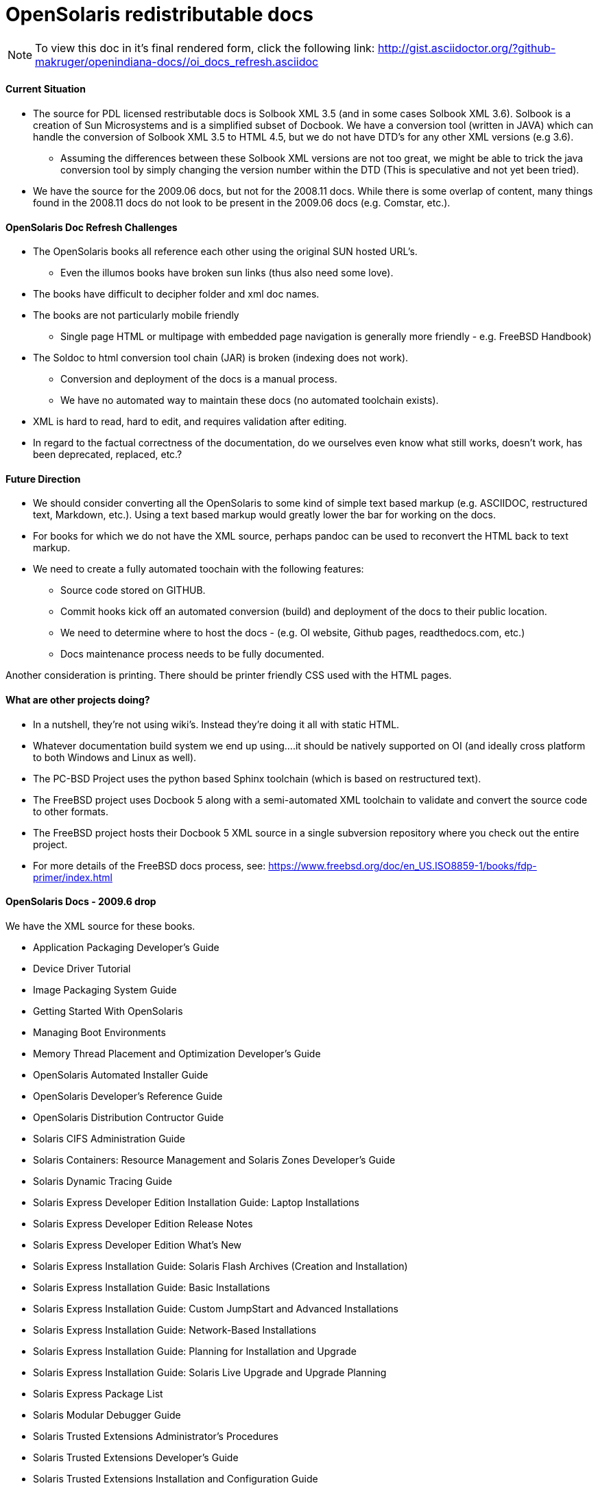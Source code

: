 = OpenSolaris redistributable docs

[NOTE]
To view this doc in it's final rendered form, click the following link:
http://gist.asciidoctor.org/?github-makruger/openindiana-docs//oi_docs_refresh.asciidoc

==== Current Situation
* The source for PDL licensed restributable docs is Solbook XML 3.5 (and in some cases Solbook XML 3.6).
Solbook is a creation of Sun Microsystems and is a simplified subset of Docbook.
We have a conversion tool (written in JAVA) which can handle the conversion of Solbook XML 3.5 to HTML 4.5, but we do not have DTD's for any other XML versions (e.g 3.6). 
** Assuming the differences between these Solbook XML versions are not too great, we might be able to trick the java conversion tool by simply changing the version number within the DTD (This is speculative and not yet been tried).
* We have the source for the 2009.06 docs, but not for the 2008.11 docs.
While there is some overlap of content, many things found in the 2008.11 docs do not look to be present in the 2009.06 docs (e.g. Comstar, etc.).

==== OpenSolaris Doc Refresh Challenges
* The OpenSolaris books all reference each other using the original SUN hosted URL's.
** Even the illumos books have broken sun links (thus also need some love).
* The books have difficult to decipher folder and xml doc names.
* The books are not particularly mobile friendly
** Single page HTML or multipage with embedded page navigation is generally more friendly - e.g. FreeBSD Handbook)
* The Soldoc to html conversion tool chain (JAR) is broken (indexing does not work).
** Conversion and deployment of the docs is a manual process.
** We have no automated way to maintain these docs (no automated toolchain exists).
* XML is hard to read, hard to edit, and requires validation after editing.
* In regard to the factual correctness of the documentation, do we ourselves even know what still works, doesn't work, has been deprecated, replaced, etc.?

==== Future Direction
* We should consider converting all the OpenSolaris to some kind of simple text based markup (e.g. ASCIIDOC, restructured text, Markdown, etc.).
Using a text based markup would greatly lower the bar for working on the docs. 
* For books for which we do not have the XML source, perhaps pandoc can be used to reconvert the HTML back to text markup.
* We need to create a fully automated toochain with the following features:
** Source code stored on GITHUB.
** Commit hooks kick off an automated conversion (build) and deployment of the docs to their public location.
** We need to determine where to host the docs - (e.g. OI website, Github pages, readthedocs.com, etc.)
** Docs maintenance process needs to be fully documented.

Another consideration is printing.
There should be printer friendly CSS used with the HTML pages. 

==== What are other projects doing?

* In a nutshell, they're not using wiki's.
Instead they're doing it all with static HTML.
* Whatever documentation build system we end up using....it should be natively supported on OI (and ideally cross platform to both Windows and Linux as well).

[PC-PCD]
* The PC-BSD Project uses the python based Sphinx toolchain (which is based on restructured text).
* The FreeBSD project uses Docbook 5 along with a semi-automated XML toolchain to validate and convert the source code to other formats.

[FreeBSD]
* The FreeBSD project hosts their Docbook 5 XML source in a single subversion repository where you check out the entire project.
* For more details of the FreeBSD docs process, see: https://www.freebsd.org/doc/en_US.ISO8859-1/books/fdp-primer/index.html


==== OpenSolaris Docs - 2009.6 drop

We have the XML source for these books.

* Application Packaging Developer's Guide
* Device Driver Tutorial
* Image Packaging System Guide
* Getting Started With OpenSolaris
* Managing Boot Environments
* Memory Thread Placement and Optimization Developer's Guide
* OpenSolaris Automated Installer Guide
* OpenSolaris Developer's Reference Guide
* OpenSolaris Distribution Contructor Guide
* Solaris CIFS Administration Guide
* Solaris Containers: Resource Management and Solaris Zones Developer's Guide
* Solaris Dynamic Tracing Guide
* Solaris Express Developer Edition Installation Guide: Laptop Installations
* Solaris Express Developer Edition Release Notes
* Solaris Express Developer Edition What's New
* Solaris Express Installation Guide: Solaris Flash Archives (Creation and Installation)
* Solaris Express Installation Guide: Basic Installations
* Solaris Express Installation Guide: Custom JumpStart and Advanced Installations
* Solaris Express Installation Guide: Network-Based Installations
* Solaris Express Installation Guide: Planning for Installation and Upgrade
* Solaris Express Installation Guide: Solaris Live Upgrade and Upgrade Planning
* Solaris Express Package List
* Solaris Modular Debugger Guide
* Solaris Trusted Extensions Administrator's Procedures
* Solaris Trusted Extensions Developer's Guide
* Solaris Trusted Extensions Installation and Configuration Guide
* Solaris Trusted Extensions Label Administration
* Solaris Trusted Extensions Transition Guide
* Solaris Trusted Extensions User's Guide
* Solaris Tunable Parameters Reference Manual
* Solaris Volume Manager System Administration Guide
* System Administration Guide: Advanced Administration
* System Administration Guide: Basic Administration
* System Administration Guide: Devices and File Systems
* System Administration Guide: IP Services
* System Administration Guide: Naming and Directory Services (DNS, NIS, and LDAP)
* System Administration Guide: Network Services
* System Administration Guide: Security Services
* System Administration Guide: Solaris Containers--Resource Management and Solaris Zones
* System Administration Guide: Solaris Printing
* Writing Device Drivers
* ZFS Administration Guide


==== OpenSolaris Docs - 2008.11 drop

We **do not** have the source for these books.
All that looks to be available is HTML.
Presumably these books are also open source, but without the source code, there is no way to really tell whether they were released under the PDL like the books from the 2009.06 drop.

* https://web.archive.org/web/20110812020753/http://dlc.sun.com/osol/docs/content/2008.11/[2008.11 OpenSolaris Docs]
* Another link to the same 2008 books: http://www.linuxtopia.org/online_books/opensolaris_2008/


==== A full list of the 2008.11 books with separate links to each directory:

* https://web.archive.org/web/20090711142146/http://dlc.sun.com/osol/docs/content/2008.11/AIinstall/docinfo.html[OpenSolaris 2008.11 Automated Installer Guide]

* https://web.archive.org/web/20090207062303/http://dlc.sun.com/osol/docs/content/2008.11/COMSTARADMIN/docinfo.html[OpenSolaris 2008.11 COMSTAR Administration Guide]

* https://web.archive.org/web/20101103075914/http://dlc.sun.com/osol/docs/content/2008.11/DistroConst/[OpenSolaris 2008.11 Distribution Constructor Guide]

* https://web.archive.org/web/20090530123921/http://dlc.sun.com/osol/docs/content/2008.11/IMGPACKAGESYS/docinfo.html[OpenSolaris 2008.11 Image Packaging System Guide]

* https://web.archive.org/web/20110814192736/http://dlc.sun.com/osol/docs/content/2008.11/MEDIACAG/[OpenSolaris 2008.11 Media Management System Administration Guide]

* https://web.archive.org/web/20090215194657/http://dlc.sun.com/osol/docs/content/2008.11/OSDEV/docinfo.html[OpenSolaris 2008.11 Development Environment Guide]

* https://web.archive.org/web/20090207094506/http://dlc.sun.com/osol/docs/content/2008.11/SYSADV0/[OpenSolaris 2008.11 System Administration Guide]

* https://web.archive.org/web/20100207034244/http://dlc.sun.com/osol/docs/content/2008.11/snapupgrade/docinfo.html[OpenSolaris 2008.11 Managing Boot Environments]

* https://web.archive.org/web/20090429214954/http://dlc.sun.com/osol/docs/content/2008.11/getstart/docinfo.html[Introduction to the OpenSolaris 2008.11 Release]


==== Other OpenSolaris docs

* https://web.archive.org/web/20100123170801/http://docs.sun.com/app/docs/coll/2509.1[Open HA Cluster 2009.06 Collection]

